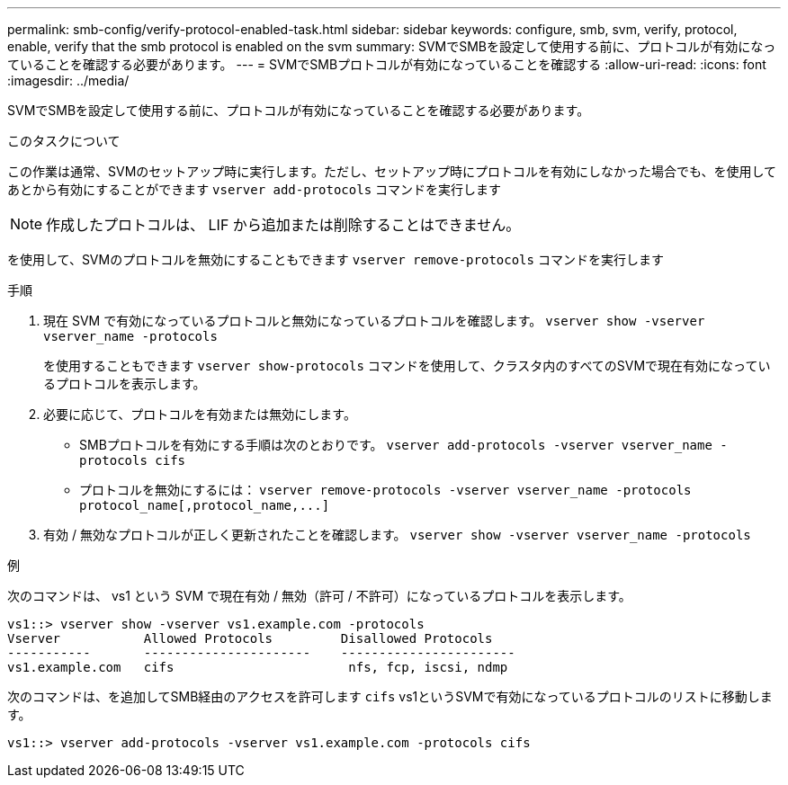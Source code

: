 ---
permalink: smb-config/verify-protocol-enabled-task.html 
sidebar: sidebar 
keywords: configure, smb, svm, verify, protocol, enable, verify that the smb protocol is enabled on the svm 
summary: SVMでSMBを設定して使用する前に、プロトコルが有効になっていることを確認する必要があります。 
---
= SVMでSMBプロトコルが有効になっていることを確認する
:allow-uri-read: 
:icons: font
:imagesdir: ../media/


[role="lead"]
SVMでSMBを設定して使用する前に、プロトコルが有効になっていることを確認する必要があります。

.このタスクについて
この作業は通常、SVMのセットアップ時に実行します。ただし、セットアップ時にプロトコルを有効にしなかった場合でも、を使用してあとから有効にすることができます `vserver add-protocols` コマンドを実行します

[NOTE]
====
作成したプロトコルは、 LIF から追加または削除することはできません。

====
を使用して、SVMのプロトコルを無効にすることもできます `vserver remove-protocols` コマンドを実行します

.手順
. 現在 SVM で有効になっているプロトコルと無効になっているプロトコルを確認します。 `vserver show -vserver vserver_name -protocols`
+
を使用することもできます `vserver show-protocols` コマンドを使用して、クラスタ内のすべてのSVMで現在有効になっているプロトコルを表示します。

. 必要に応じて、プロトコルを有効または無効にします。
+
** SMBプロトコルを有効にする手順は次のとおりです。 `vserver add-protocols -vserver vserver_name -protocols cifs`
** プロトコルを無効にするには： `+vserver remove-protocols -vserver vserver_name -protocols protocol_name[,protocol_name,...]+`


. 有効 / 無効なプロトコルが正しく更新されたことを確認します。 `vserver show -vserver vserver_name -protocols`


.例
次のコマンドは、 vs1 という SVM で現在有効 / 無効（許可 / 不許可）になっているプロトコルを表示します。

[listing]
----
vs1::> vserver show -vserver vs1.example.com -protocols
Vserver           Allowed Protocols         Disallowed Protocols
-----------       ----------------------    -----------------------
vs1.example.com   cifs                       nfs, fcp, iscsi, ndmp
----
次のコマンドは、を追加してSMB経由のアクセスを許可します `cifs` vs1というSVMで有効になっているプロトコルのリストに移動します。

[listing]
----
vs1::> vserver add-protocols -vserver vs1.example.com -protocols cifs
----